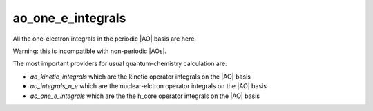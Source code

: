 ==================
ao_one_e_integrals
==================

All the one-electron integrals in the periodic |AO| basis are here.

Warning: this is incompatible with non-periodic |AOs|.

The most important providers for usual quantum-chemistry calculation are:

* `ao_kinetic_integrals` which are the kinetic operator integrals on the |AO| basis 
* `ao_integrals_n_e` which are the nuclear-elctron operator integrals on the |AO| basis
* `ao_one_e_integrals` which are the the h_core operator integrals on the |AO| basis


